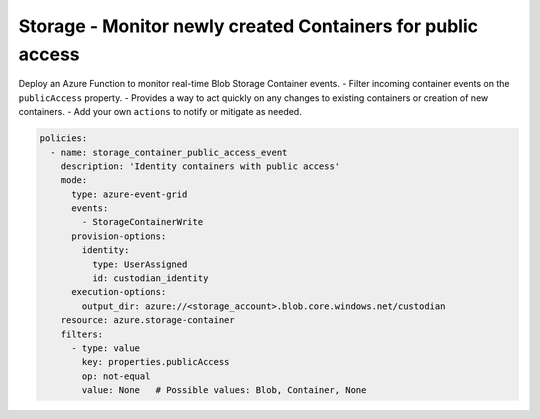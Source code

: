.. _azure_examples_storage_container_event:

Storage - Monitor newly created Containers for public access
============================================================

Deploy an Azure Function to monitor real-time Blob Storage Container events.
- Filter incoming container events on the ``publicAccess`` property.
- Provides a way to act quickly on any changes to existing containers or creation of new containers.
- Add your own ``actions`` to notify or mitigate as needed.

.. code-block:: yaml

    policies:
      - name: storage_container_public_access_event
        description: 'Identity containers with public access'
        mode:
          type: azure-event-grid
          events:
            - StorageContainerWrite
          provision-options:
            identity:
              type: UserAssigned
              id: custodian_identity
          execution-options:
            output_dir: azure://<storage_account>.blob.core.windows.net/custodian
        resource: azure.storage-container
        filters:
          - type: value
            key: properties.publicAccess
            op: not-equal
            value: None   # Possible values: Blob, Container, None
